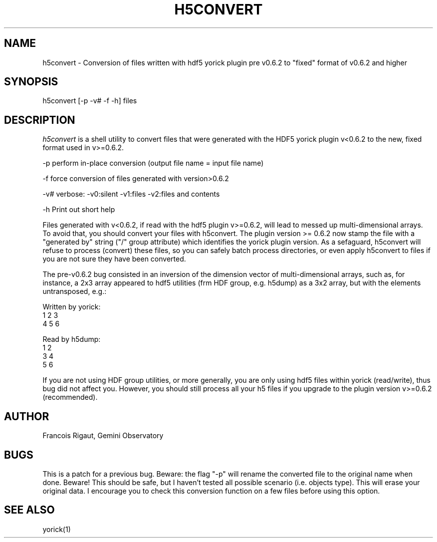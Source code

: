 .TH H5CONVERT 1 "2008 November 21"
.UC 4
.SH NAME
h5convert \- Conversion of files written with hdf5 yorick plugin pre
v0.6.2 to "fixed" format of v0.6.2 and higher
.SH SYNOPSIS
.TP 3
h5convert [-p -v# -f -h] files
.SH DESCRIPTION
.I h5convert
is a shell utility to convert files that were
generated with the HDF5 yorick plugin v<0.6.2 to the new, fixed
format used in v>=0.6.2.

-p   perform in-place conversion (output file name = input file name)

-f   force conversion of files generated with version>0.6.2

-v#  verbose:  -v0:silent  -v1:files  -v2:files and contents

-h   Print out short help

Files generated with v<0.6.2,
if read with the hdf5 plugin v>=0.6.2, will lead to messed up
multi-dimensional arrays. To avoid that, you should convert your files
with h5convert. The plugin version >= 0.6.2 now stamp the file with a
"generated by" string ("/" group attribute) which identifies the
yorick plugin version. As a sefaguard, h5convert will refuse to
process (convert) these files, so you can safely batch process
directories, or even apply h5convert to files if you are not sure they
have been converted.

The pre-v0.6.2 bug consisted in an inversion of the dimension vector
of multi-dimensional arrays, such as, for instance, a 2x3 array
appeared to hdf5 utilities (frm HDF group, e.g. h5dump) as a 3x2
array, but with the elements untransposed, e.g.:

Written by yorick:
  1   2   3
  4   5   6

Read by h5dump:
  1   2
  3   4
  5   6

If you are not using HDF group utilities, or more generally, you are
only using hdf5 files within yorick (read/write), thus bug did not
affect you. However, you should still process all your h5 files if you
upgrade to the plugin version v>=0.6.2 (recommended).

.PP
.SH AUTHOR
.PP
Francois Rigaut, Gemini Observatory
.PP
.SH BUGS
This is a patch for a previous bug. Beware: the flag "-p" will rename
the converted file to the original name when done. Beware! This should
be safe, but I haven't tested all possible scenario (i.e. objects
type). This will erase your original data. I encourage you to check
this conversion function on a few files before using this option.
.SH SEE ALSO
yorick(1)
